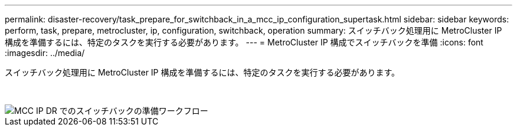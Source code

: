 ---
permalink: disaster-recovery/task_prepare_for_switchback_in_a_mcc_ip_configuration_supertask.html 
sidebar: sidebar 
keywords: perform, task, prepare, metrocluster, ip, configuration, switchback, operation 
summary: スイッチバック処理用に MetroCluster IP 構成を準備するには、特定のタスクを実行する必要があります。 
---
= MetroCluster IP 構成でスイッチバックを準備
:icons: font
:imagesdir: ../media/


[role="lead"]
スイッチバック処理用に MetroCluster IP 構成を準備するには、特定のタスクを実行する必要があります。

&nbsp;

image::../media/workflow_preparing_for_switchback_in_mcc_ip_dr.gif[MCC IP DR でのスイッチバックの準備ワークフロー]

